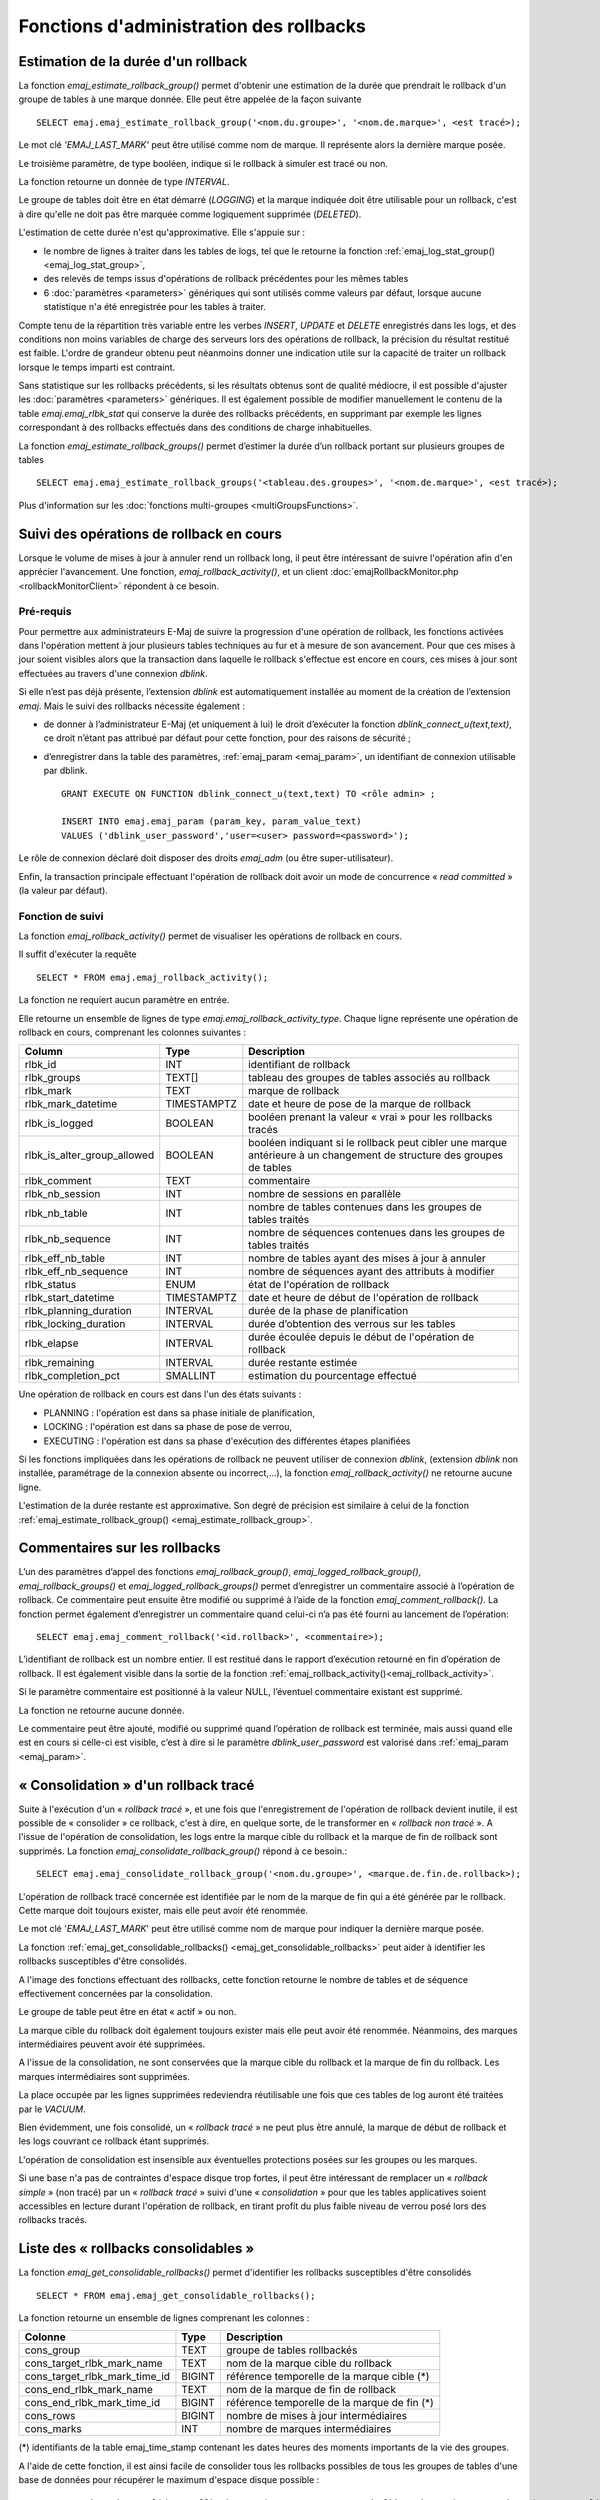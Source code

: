 Fonctions d'administration des rollbacks
========================================

.. _emaj_estimate_rollback_group:

Estimation de la durée d'un rollback
------------------------------------

La fonction *emaj_estimate_rollback_group()* permet d'obtenir une estimation de la durée que prendrait le rollback d'un groupe de tables à une marque donnée. Elle peut être appelée de la façon suivante ::

   SELECT emaj.emaj_estimate_rollback_group('<nom.du.groupe>', '<nom.de.marque>', <est tracé>);

Le mot clé *'EMAJ_LAST_MARK'* peut être utilisé comme nom de marque. Il représente alors la dernière marque posée.

Le troisième paramètre, de type booléen, indique si le rollback à simuler est tracé ou non.

La fonction retourne un donnée de type *INTERVAL*.

Le groupe de tables doit être en état démarré (*LOGGING*) et la marque indiquée doit être utilisable pour un rollback, c'est à dire qu'elle ne doit pas être marquée comme logiquement supprimée (*DELETED*).

L'estimation de cette durée n'est qu'approximative. Elle s'appuie sur :

* le nombre de lignes à traiter dans les tables de logs, tel que le retourne la fonction :ref:`emaj_log_stat_group() <emaj_log_stat_group>`,
* des relevés de temps issus d'opérations de rollback précédentes pour les mêmes tables  
* 6 :doc:`paramètres <parameters>` génériques qui sont utilisés comme valeurs par défaut, lorsque aucune statistique n'a été enregistrée pour les tables à traiter.

Compte tenu de la répartition très variable entre les verbes *INSERT*, *UPDATE* et *DELETE* enregistrés dans les logs, et des conditions non moins variables de charge des serveurs lors des opérations de rollback, la précision du résultat restitué est faible. L'ordre de grandeur obtenu peut néanmoins donner une indication utile sur la capacité de traiter un rollback lorsque le temps imparti est contraint.

Sans statistique sur les rollbacks précédents, si les résultats obtenus sont de qualité médiocre, il est possible d'ajuster les :doc:`paramètres <parameters>` génériques. Il est également possible de modifier manuellement le contenu de la table *emaj.emaj_rlbk_stat* qui conserve la durée des rollbacks précédents, en supprimant par exemple les lignes correspondant à des rollbacks effectués dans des conditions de charge inhabituelles.

La fonction *emaj_estimate_rollback_groups()* permet d’estimer la durée d’un rollback portant sur plusieurs groupes de tables ::

   SELECT emaj.emaj_estimate_rollback_groups('<tableau.des.groupes>', '<nom.de.marque>', <est tracé>);

Plus d'information sur les :doc:`fonctions multi-groupes <multiGroupsFunctions>`.

.. _emaj_rollback_activity:

Suivi des opérations de rollback en cours
-----------------------------------------

Lorsque le volume de mises à jour à annuler rend un rollback long, il peut être intéressant de suivre l'opération afin d'en apprécier l'avancement. Une fonction, *emaj_rollback_activity()*, et un client :doc:`emajRollbackMonitor.php <rollbackMonitorClient>` répondent à ce besoin.

.. _emaj_rollback_activity_prerequisites:

Pré-requis
^^^^^^^^^^

Pour permettre aux administrateurs E-Maj de suivre la progression d'une opération de rollback, les fonctions activées dans l'opération mettent à jour plusieurs tables techniques au fur et à mesure de son avancement. Pour que ces mises à jour soient visibles alors que la transaction dans laquelle le rollback s'effectue est encore en cours, ces mises à jour sont effectuées au travers d'une connexion *dblink*.

Si elle n’est pas déjà présente, l’extension *dblink* est automatiquement installée au moment de la création de l’extension *emaj*. Mais le suivi des rollbacks nécessite également :

* de donner à l’administrateur E-Maj (et uniquement à lui) le droit d’exécuter la fonction *dblink_connect_u(text,text)*, ce droit n’étant pas attribué par défaut pour cette fonction, pour des raisons de sécurité ;
* d’enregistrer dans la table des paramètres, :ref:`emaj_param <emaj_param>`, un identifiant de connexion utilisable par dblink. ::

   GRANT EXECUTE ON FUNCTION dblink_connect_u(text,text) TO <rôle admin> ;

   INSERT INTO emaj.emaj_param (param_key, param_value_text) 
   VALUES ('dblink_user_password','user=<user> password=<password>');

Le rôle de connexion déclaré doit disposer des droits *emaj_adm* (ou être super-utilisateur).

Enfin, la transaction principale effectuant l'opération de rollback doit avoir un mode de concurrence « *read committed* » (la valeur par défaut).

Fonction de suivi
^^^^^^^^^^^^^^^^^

La fonction *emaj_rollback_activity()* permet de visualiser les opérations de rollback en cours.

Il suffit d'exécuter la requête ::

   SELECT * FROM emaj.emaj_rollback_activity();

La fonction ne requiert aucun paramètre en entrée.

Elle retourne un ensemble de lignes de type *emaj.emaj_rollback_activity_type*. Chaque ligne représente une opération de rollback en cours, comprenant les colonnes suivantes :

+-----------------------------+-------------+------------------------------------------------------------------+
| Column                      | Type        | Description                                                      |
+=============================+=============+==================================================================+
| rlbk_id                     | INT         | identifiant de rollback                                          |
+-----------------------------+-------------+------------------------------------------------------------------+
| rlbk_groups                 | TEXT[]      | tableau des groupes de tables associés au rollback               |
+-----------------------------+-------------+------------------------------------------------------------------+
| rlbk_mark                   | TEXT        | marque de rollback                                               |
+-----------------------------+-------------+------------------------------------------------------------------+
| rlbk_mark_datetime          | TIMESTAMPTZ | date et heure de pose de la marque de rollback                   |
+-----------------------------+-------------+------------------------------------------------------------------+
| rlbk_is_logged              | BOOLEAN     | booléen prenant la valeur « vrai » pour les rollbacks tracés     |
+-----------------------------+-------------+------------------------------------------------------------------+
| rlbk_is_alter_group_allowed | BOOLEAN     | | booléen indiquant si le rollback peut cibler une marque        |
|                             |             | | antérieure à un changement de structure des groupes de tables  |
+-----------------------------+-------------+------------------------------------------------------------------+
| rlbk_comment                | TEXT        | commentaire                                                      |
+-----------------------------+-------------+------------------------------------------------------------------+
| rlbk_nb_session             | INT         | nombre de sessions en parallèle                                  |
+-----------------------------+-------------+------------------------------------------------------------------+
| rlbk_nb_table               | INT         | nombre de tables contenues dans les groupes de tables traités    |
+-----------------------------+-------------+------------------------------------------------------------------+
| rlbk_nb_sequence            | INT         | nombre de séquences contenues dans les groupes de tables traités |
+-----------------------------+-------------+------------------------------------------------------------------+
| rlbk_eff_nb_table           | INT         | nombre de tables ayant des mises à jour à annuler                |
+-----------------------------+-------------+------------------------------------------------------------------+
| rlbk_eff_nb_sequence        | INT         | nombre de séquences ayant des attributs à modifier               |
+-----------------------------+-------------+------------------------------------------------------------------+
| rlbk_status                 | ENUM        | état de l'opération de rollback                                  |
+-----------------------------+-------------+------------------------------------------------------------------+
| rlbk_start_datetime         | TIMESTAMPTZ | date et heure de début de l'opération de rollback                |
+-----------------------------+-------------+------------------------------------------------------------------+
| rlbk_planning_duration      | INTERVAL    | durée de la phase de planification                               |
+-----------------------------+-------------+------------------------------------------------------------------+
| rlbk_locking_duration       | INTERVAL    | durée d’obtention des verrous sur les tables                     |
+-----------------------------+-------------+------------------------------------------------------------------+
| rlbk_elapse                 | INTERVAL    | durée écoulée depuis le début de l'opération de rollback         |
+-----------------------------+-------------+------------------------------------------------------------------+
| rlbk_remaining              | INTERVAL    | durée restante estimée                                           |
+-----------------------------+-------------+------------------------------------------------------------------+
| rlbk_completion_pct         | SMALLINT    | estimation du pourcentage effectué                               |
+-----------------------------+-------------+------------------------------------------------------------------+

Une opération de rollback en cours est dans l'un des états suivants :

* PLANNING : l'opération est dans sa phase initiale de planification,
* LOCKING : l'opération est dans sa phase de pose de verrou,
* EXECUTING : l'opération est dans sa phase d'exécution des différentes étapes planifiées

Si les fonctions impliquées dans les opérations de rollback ne peuvent utiliser de  connexion *dblink*, (extension *dblink* non installée, paramétrage de la connexion absente ou incorrect,...), la fonction *emaj_rollback_activity()* ne retourne aucune ligne.

L'estimation de la durée restante est approximative. Son degré de précision est similaire à celui de la fonction :ref:`emaj_estimate_rollback_group() <emaj_estimate_rollback_group>`.

.. _emaj_comment_rollback:

Commentaires sur les rollbacks
------------------------------

L’un des paramètres d’appel des fonctions *emaj_rollback_group()*, *emaj_logged_rollback_group()*, *emaj_rollback_groups()* et *emaj_logged_rollback_groups()* permet d’enregistrer un commentaire associé à l’opération de rollback. Ce commentaire peut ensuite être modifié ou supprimé à l’aide de la fonction *emaj_comment_rollback()*. La fonction permet également d’enregistrer un commentaire quand celui-ci n’a pas été fourni au lancement de l’opération::

   SELECT emaj.emaj_comment_rollback('<id.rollback>', <commentaire>);

L’identifiant de rollback est un nombre entier. Il est restitué dans le rapport d’exécution retourné en fin d’opération de rollback. Il est également visible dans la sortie de la fonction :ref:`emaj_rollback_activity()<emaj_rollback_activity>`.

Si le paramètre commentaire est positionné à la valeur NULL, l’éventuel commentaire existant est supprimé.

La fonction ne retourne aucune donnée.

Le commentaire peut être ajouté, modifié ou supprimé quand l’opération de rollback est terminée, mais aussi quand elle est en cours si celle-ci est visible, c’est à dire si le paramètre *dblink_user_password* est valorisé dans :ref:`emaj_param <emaj_param>`.


.. _emaj_consolidate_rollback_group:

« Consolidation » d'un rollback tracé
-------------------------------------

Suite à l'exécution d'un « *rollback tracé* », et une fois que l'enregistrement de l'opération de rollback devient inutile, il est possible de « consolider » ce rollback, c'est à dire, en quelque sorte, de le transformer en « *rollback non tracé* ». A l'issue de l'opération de consolidation, les logs entre la marque cible du rollback et la marque de fin de rollback sont supprimés. La fonction *emaj_consolidate_rollback_group()* répond à ce besoin.::

   SELECT emaj.emaj_consolidate_rollback_group('<nom.du.groupe>', <marque.de.fin.de.rollback>);

L'opération de rollback tracé concernée est identifiée par le nom de la marque de fin qui a été générée par le rollback. Cette marque doit toujours exister, mais elle peut avoir été renommée.

Le mot clé '*EMAJ_LAST_MARK*' peut être utilisé comme nom de marque pour indiquer la dernière marque posée.

La fonction :ref:`emaj_get_consolidable_rollbacks() <emaj_get_consolidable_rollbacks>` peut aider à identifier les rollbacks susceptibles d'être consolidés.

A l'image des fonctions effectuant des rollbacks, cette fonction retourne le nombre de tables et de séquence effectivement concernées par la consolidation.

Le groupe de table peut être en état « actif » ou non.

La marque cible du rollback doit également toujours exister mais elle peut avoir été renommée. Néanmoins, des marques intermédiaires peuvent avoir été supprimées.

A l'issue de la consolidation, ne sont conservées que la marque cible du rollback et la marque de fin du rollback. Les marques intermédiaires sont supprimées.

La place occupée par les lignes supprimées redeviendra réutilisable une fois que ces tables de log auront été traitées par le *VACUUM*.

Bien évidemment, une fois consolidé, un « *rollback tracé* » ne peut plus être annulé, la marque de début de rollback et les logs couvrant ce rollback étant supprimés.

L'opération de consolidation est insensible aux éventuelles protections posées sur les groupes ou les marques.

Si une base n'a pas de contraintes d'espace disque trop fortes, il peut être intéressant de remplacer un « *rollback simple* » (non tracé) par un « *rollback tracé* » suivi d'une « *consolidation* » pour que les tables applicatives soient accessibles en lecture durant l'opération de rollback, en tirant profit du plus faible niveau de verrou posé lors des rollbacks tracés.

.. _emaj_get_consolidable_rollbacks:

Liste des « rollbacks consolidables »
-------------------------------------

La fonction *emaj_get_consolidable_rollbacks()* permet d'identifier les rollbacks susceptibles d'être consolidés ::

   SELECT * FROM emaj.emaj_get_consolidable_rollbacks();

La fonction retourne un ensemble de lignes comprenant les colonnes :

+-------------------------------+-------------+----------------------------------------------+
| Colonne                       | Type        | Description                                  |
+===============================+=============+==============================================+
| cons_group                    | TEXT        | groupe de tables rollbackés                  |
+-------------------------------+-------------+----------------------------------------------+
| cons_target_rlbk_mark_name    | TEXT        | nom de la marque cible du rollback           |
+-------------------------------+-------------+----------------------------------------------+
| cons_target_rlbk_mark_time_id | BIGINT      | référence temporelle de la marque cible (*)  |
+-------------------------------+-------------+----------------------------------------------+
| cons_end_rlbk_mark_name       | TEXT        | nom de la marque de fin de rollback          |
+-------------------------------+-------------+----------------------------------------------+
| cons_end_rlbk_mark_time_id    | BIGINT      | référence temporelle de la marque de fin  (*)|
+-------------------------------+-------------+----------------------------------------------+
| cons_rows                     | BIGINT      | nombre de mises à jour intermédiaires        |
+-------------------------------+-------------+----------------------------------------------+
| cons_marks                    | INT         | nombre de marques intermédiaires             |
+-------------------------------+-------------+----------------------------------------------+

(*) identifiants de la table emaj_time_stamp contenant les dates heures des moments importants de la vie des groupes.

A l'aide de cette fonction, il est ainsi facile de consolider tous les rollbacks possibles de tous les groupes de tables d'une base de données pour récupérer le maximum d'espace disque possible ::

   SELECT emaj.emaj_consolidate_rollback_group(cons_group, cons_end_rlbk_mark_name) FROM emaj.emaj_get_consolidable_rollbacks();

La fonction *emaj_get_consolidable_rollbacks()* est utilisable par les rôles *emaj_adm* et *emaj_viewer*.

.. _emaj_cleanup_rollback_state:

Mise à jour de l'état des rollbacks
-----------------------------------

La table technique *emaj_rlbk*, et ses tables dérivées, contient l'historique des opérations de rollback E-Maj. 

Lorsque les fonctions de rollback ne peuvent pas utiliser une connexion *dblink*, toutes les mises à jour de ces tables techniques s'effectuent dans le cadre d'une unique transaction. Dès lors :

* toute transaction de rollback E-Maj qui n'a pu aller à son terme est invisible dans les tables techniques,
* toute transaction de rollback E-Maj qui a été validé est visible dans les tables techniques avec un état « *COMMITTED* » (validé).

Lorsque les fonctions de rollback peuvent utiliser une connexion *dblink*, toutes les mises à jour de la table technique *emaj_rlbk* et de ses tables dérivées s'effectuent dans le cadre de transactions indépendantes. Dans ce mode de fonctionnement, les fonctions de rollback E-Maj positionnent l'opération de rollback dans un état « *COMPLETED* » (terminé) en fin de traitement. Une fonction interne est chargée de transformer les opérations en état « *COMPLETED* », soit en état « *COMMITTED* » (validé), soit en état « *ABORTED* » (annulé), selon que la transaction principale ayant effectuée l'opération a ou non été validée. Cette fonction est automatiquement appelée lors de la pose d'une marque ou du suivi des rollbacks en cours,

Si l'administrateur E-Maj souhaite de lui-même procéder à la mise à jour de l'état d'opérations de rollback récemment exécutées, il peut à tout moment utiliser la fonction *emaj_cleanup_rollback_state()* ::

   SELECT emaj.emaj_cleanup_rollback_state();

La fonction retourne le nombre d'opérations de rollback dont l'état a été modifié.
